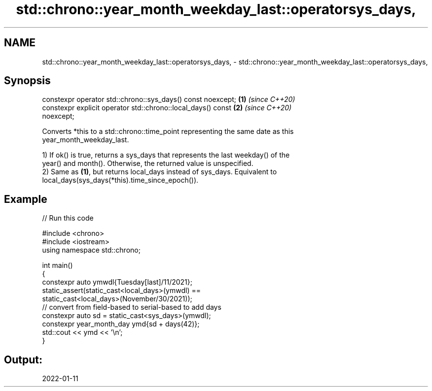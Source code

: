 .TH std::chrono::year_month_weekday_last::operatorsys_days, 3 "2024.06.10" "http://cppreference.com" "C++ Standard Libary"
.SH NAME
std::chrono::year_month_weekday_last::operatorsys_days, \- std::chrono::year_month_weekday_last::operatorsys_days,

.SH Synopsis

   constexpr operator std::chrono::sys_days() const noexcept;         \fB(1)\fP \fI(since C++20)\fP
   constexpr explicit operator std::chrono::local_days() const        \fB(2)\fP \fI(since C++20)\fP
   noexcept;

   Converts *this to a std::chrono::time_point representing the same date as this
   year_month_weekday_last.

   1) If ok() is true, returns a sys_days that represents the last weekday() of the
   year() and month(). Otherwise, the returned value is unspecified.
   2) Same as \fB(1)\fP, but returns local_days instead of sys_days. Equivalent to
   local_days(sys_days(*this).time_since_epoch()).

.SH Example


// Run this code

 #include <chrono>
 #include <iostream>
 using namespace std::chrono;

 int main()
 {
     constexpr auto ymwdl{Tuesday[last]/11/2021};
     static_assert(static_cast<local_days>(ymwdl) ==
                   static_cast<local_days>(November/30/2021));
     // convert from field-based to serial-based to add days
     constexpr auto sd = static_cast<sys_days>(ymwdl);
     constexpr year_month_day ymd{sd + days(42)};
     std::cout << ymd << '\\n';
 }

.SH Output:

 2022-01-11
